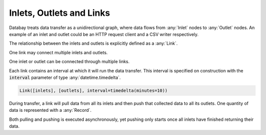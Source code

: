 Inlets, Outlets and Links
-------------------------

Databay treats data transfer as a unidirectional graph, where data flows from :any:`Inlet` nodes to :any:`Outlet` nodes. An example of an inlet and outlet could be an HTTP request client and a CSV writer respectively.

.. image:: _static/images/databay_data_flow.png

The relationship between the inlets and outlets is explicitly defined as a :any:`Link`.

.. image:: _static/images/databay_basic_graph.png

One link may connect multiple inlets and outlets.

.. image:: _static/images/databay_many_nodes.png

One inlet or outlet can be connected through multiple links.

.. image:: _static/images/databay_many_links.png

Each link contains an interval at which it will run the data transfer. This interval is specified on construction with the :code:`interval` parameter of type :any:`datetime.timedelta`.

.. code-block:: python

    Link([inlets], [outlets], interval=timedelta(minutes=10))


During transfer, a link will pull data from all its inlets and then push that collected data to all its outlets. One quantity of data is represented with a :any:`Record`.

.. image:: _static/images/databay_transfer_basic.png

Both pulling and pushing is executed asynchronously, yet pushing only starts once all inlets have finished returning their data.